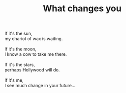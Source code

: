:PROPERTIES:
:ID:       BC654470-EB07-4971-8341-ECFDBB4B7920
:SLUG:     what-changes-you
:END:
#+filetags: :poetry:
#+title: What changes you

#+BEGIN_VERSE
If it's the sun,
my chariot of wax is waiting.

If it's the moon,
I know a cow to take me there.

If it's the stars,
perhaps Hollywood will do.

If it's me,
I see much change in your future...
#+END_VERSE
